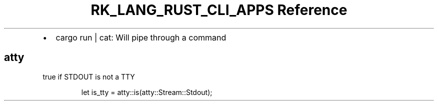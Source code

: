 .\" Automatically generated by Pandoc 3.6.3
.\"
.TH "RK_LANG_RUST_CLI_APPS Reference" "" "" ""
.IP \[bu] 2
\f[CR]cargo run | cat\f[R]: Will pipe through a command
.SH \f[CR]atty\f[R]
\f[CR]true\f[R] if \f[CR]STDOUT\f[R] is not a TTY
.IP
.EX
let is_tty = atty::is(atty::Stream::Stdout);
.EE
